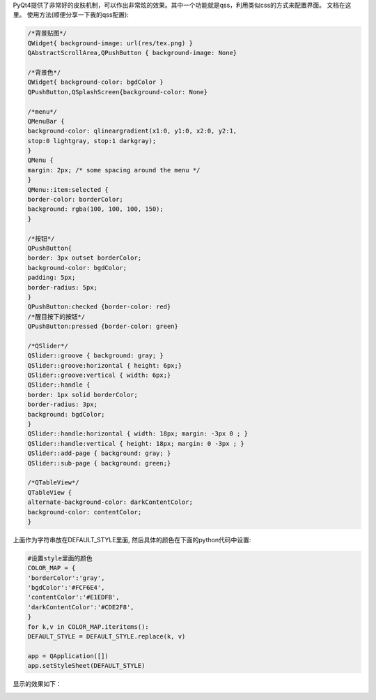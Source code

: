 PyQt4提供了非常好的皮肤机制，可以作出非常炫的效果。其中一个功能就是qss，利用类似css的方式来配置界面。
文档在这里。
使用方法(顺便分享一下我的qss配置):

.. code-block:: css

    /*背景贴图*/
    QWidget{ background-image: url(res/tex.png) }
    QAbstractScrollArea,QPushButton { background-image: None}

    /*背景色*/
    QWidget{ background-color: bgdColor }
    QPushButton,QSplashScreen{background-color: None}
    
    /*menu*/
    QMenuBar {
    background-color: qlineargradient(x1:0, y1:0, x2:0, y2:1,
    stop:0 lightgray, stop:1 darkgray);
    }
    QMenu {
    margin: 2px; /* some spacing around the menu */
    }
    QMenu::item:selected {
    border-color: borderColor;
    background: rgba(100, 100, 100, 150);
    }
    
    /*按钮*/
    QPushButton{
    border: 3px outset borderColor;
    background-color: bgdColor;
    padding: 5px;
    border-radius: 5px;
    }
    QPushButton:checked {border-color: red}
    /*醒目按下的按钮*/
    QPushButton:pressed {border-color: green}
    
    /*QSlider*/
    QSlider::groove { background: gray; }
    QSlider::groove:horizontal { height: 6px;}
    QSlider::groove:vertical { width: 6px;}
    QSlider::handle {
    border: 1px solid borderColor;
    border-radius: 3px;
    background: bgdColor;
    }
    QSlider::handle:horizontal { width: 18px; margin: -3px 0 ; }
    QSlider::handle:vertical { height: 18px; margin: 0 -3px ; }
    QSlider::add-page { background: gray; }
    QSlider::sub-page { background: green;}
    
    /*QTableView*/
    QTableView {
    alternate-background-color: darkContentColor;
    background-color: contentColor;
    }

上面作为字符串放在DEFAULT_STYLE里面, 然后具体的颜色在下面的python代码中设置:

.. code-block:: python
    
    #设置style里面的颜色
    COLOR_MAP = {
    'borderColor':'gray',
    'bgdColor':'#FCF6E4',
    'contentColor':'#E1EDFB',
    'darkContentColor':'#CDE2F8',
    }
    for k,v in COLOR_MAP.iteritems():
    DEFAULT_STYLE = DEFAULT_STYLE.replace(k, v)
    
    app = QApplication([])
    app.setStyleSheet(DEFAULT_STYLE)
    

显示的效果如下：

.. image:: http://lh5.ggpht.com/_os_zrveP8Ns/TMq9KU_BbTI/AAAAAAAADKw/IUfIQ7_oFjc/s800/screenshot-mainwindow.png
   :align: center
